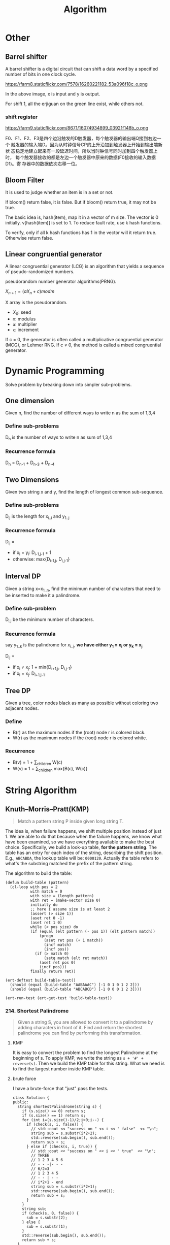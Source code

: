 #+TITLE: Algorithm

* Other

** Barrel shifter

A barrel shifter is a digital circuit that can shift a data word
by a specified number of bits in one clock cycle.

https://farm8.staticflickr.com/7578/16260221182_53a096f18c_o.png

In the above image, x is input and y is output.

For shift 1, all the erjiguan on the green line exist, while others
not.

*** shift register

https://farm9.staticflickr.com/8671/16074934899_03921f148b_o.png

F0、F1、F2、F3是四个边沿触发的D触发器，每个触发器的输出端Q接到右边一个
触发器的输入端D。因为从时钟信号CP的上升沿加到触发器上开始到输出端新状
态稳定地建立起来有一段延迟时间，所以当时钟信号同时加到四个触发器上时，
每个触发器接收的都是左边一个触发器中原来的数据(F0接收的输入数据D1)。寄
存器中的数据依次右移一位。

** Bloom Filter

It is used to judge whether an item is in a set or not.

If bloom() return false, it is false. But if bloom() return true,
it may not be true.

The basic idea is, hash(item), map it in a vector of m size.
The vector is 0 initially.
v[hash(item)] is set to 1.
To reduce fault rate, use k hash functions.

To verify, only if all k hash functions has 1 in the vector will it return true.
Otherwise return false.


** Linear congruential generator

A linear congruential generator (LCG)
is an algorithm that yields a sequence of pseudo-randomized numbers.

pseudorandom number generator algorithms(PRNG).

$X_{n+1} = (aX_n+c) mod m$

X array is the pseudorandom.

 * $X_0$: seed
 * =m=: modulus
 * =a=: multiplier
 * =c=: increment

If c = 0,
the generator is often called a multiplicative congruential generator (MCG),
or Lehmer RNG.
If c ≠ 0, the method is called a mixed congruential generator.



* Dynamic Programming
Solve problem by breaking down into simpler sub-problems.

** One dimension
Given n, find the number of different ways to write n as the sum of 1,3,4

*** Define sub-problems
D_n is the number of ways to write n as sum of 1,3,4

*** Recurrence formula
D_n = D_{n-1} + D_{n-3} + D_{n-4}

** Two Dimensions
Given two string x and y, find the length of longest common sub-sequence.

*** Define sub-problems

D_{ij} is the length for x_{i..i} and y_{1..j}

*** Recurrence formula
D_{ij} =
- if x_i = y_i: D_{i-1,j-1} + 1
- otherwise: max{D_{i-1,j}, D_{i,j-1}}

** Interval DP
Given a string x=x_{1..n},
find the minimum number of characters that need to be inserted to make it a palindrome.

*** Define sub-problem
D_{i,j} be the minimum number of characters.

*** Recurrence formula
say y_{1..k} is the palindrome for x_{i..j},
*we have either y_1 = x_i or y_k = x_j*

D_{ij} =
- if x_i \neq x_j: 1 + min{D_{i+1,j}, D_{i,j-1}}
- if x_i = x_j: D_{i+1,j-1}

** Tree DP
Given a tree, color nodes black as many as possible without coloring two adjacent nodes.

*** Define
- B(r) as the maximum nodes if the (root) node r is colored black.
- W(r) as the maximum nodes if the (root) node r is colored white.

*** Recurrence
- B(v) = 1 + \sum_{children} W(c)
- W(v) = 1 + \sum_{children} max{B(c), W(c)}


* String Algorithm

** Knuth–Morris–Pratt(KMP)
#+BEGIN_QUOTE
Match a pattern string P inside given long string T.
#+END_QUOTE

The idea is, when failure happens, we shift multiple position instead of just 1.
We are able to do that because when the failure happens, we know what have been examined, so we have everything available to make the best choice.
Specifically, we build a look-up table, *for the pattern string*.
The table has an entry for each index of the string, describing the shift position.
E.g., =ABCABDA=, the lookup table will be: =0000120=.
Actually the table refers to what's the substring matched the prefix of the pattern string.

The algorithm to build the table:

#+BEGIN_SRC lisp-interaction
  (defun build-table (pattern)
    (cl-loop with pos = 2
             with match = 0
             with size = (length pattern)
             with ret = (make-vector size 0)
             initially do
             ;; here I assume size is at least 2
             (assert (> size 1))
             (aset ret 0 -1)
             (aset ret 1 0)
             while (< pos size) do
             (if (equal (elt pattern (- pos 1)) (elt pattern match))
                 (progn
                   (aset ret pos (+ 1 match))
                   (incf match)
                   (incf pos))
               (if (> match 0)
                   (setq match (elt ret match))
                 (aset ret pos 0)
                 (incf pos)))
             finally return ret))

  (ert-deftest build-table-test()
    (should (equal (build-table "AABAAAC") [-1 0 1 0 1 2 2]))
    (should (equal (build-table "ABCABCD") [-1 0 0 0 1 2 3])))

  (ert-run-test (ert-get-test 'build-table-test))
#+END_SRC

*** 214. Shortest Palindrome
#+BEGIN_QUOTE
Given a string S, you are allowed to convert it to a palindrome by adding characters in front of it. Find and return the shortest palindrome you can find by performing this transformation.
#+END_QUOTE

**** KMP

It is easy to convert the problem to find the longest Palindrome at the beginning of s.
To apply KMP, we write the string as =s + '#' + reverse(s)=.
Then we build the KMP table for this string.
What we need is to find the largest number inside KMP table.

**** brute force
I have a brute-force that "just" pass the tests.

#+BEGIN_SRC C++
class Solution {
public:
  string shortestPalindrome(string s) {
    if (s.size() == 0) return s;
    if (s.size() == 1) return s;
    for (int i=(s.size()-1)/2;i>0;i--) {
      if (check(s, i, false)) {
        // std::cout << "success on " << i << " false"  << "\n";
        string sub = s.substr(i*2+2);
        std::reverse(sub.begin(), sub.end());
        return sub + s;
      } else if (check(s, i, true)) {
        // std::cout << "success on " << i << " true"  << "\n";
        // THREE
        // 1 2 3 4 5 6
        // - - -|- - -
        // 6/2=3
        // 1 2 3 4 5
        // - - | - -
        // i*2+1 - end
        string sub = s.substr(i*2+1);
        std::reverse(sub.begin(), sub.end());
        return sub + s;
      }
    }
    string sub;
    if (check(s, 0, false)) {
      sub = s.substr(2);
    } else {
      sub = s.substr(1);
    }
    std::reverse(sub.begin(), sub.end());
    return sub + s;
  }
  /**
   * on: pivot on idx or not
   */
  bool check(string &s, int idx, bool on) {
    // std::cout << idx  << "\n";
    if (idx <0 || idx >= (int)s.size()) return false;
    int i=0,j=0;
    if (on) {
      i=idx-1;
      j=idx+1;
    } else {
      i = idx;
      j = idx+1;
    }
    int size = s.size();
    while (i >= 0) {
      if (j >= size) return false;
      if (s[i] != s[j]) return false;
      i--;
      j++;
    }
    return true;
  }
};
#+END_SRC

** Boyer Moore

It is a string match algorithm.

The rule lookup is in a hash table,
which can be formed during proprocessing of pattern.

In the following examples, the lower case denote the matched or unmatched part for illustration purpose only.
They are upper case when considering matching.
*** Bad Character Rule
Match from last. In the below example, the suffix =MAN= matches, but =N= does not match. Shift the pattern so that the first N (counted from last) go to the =N= place.

#+begin_src text
- - - - X - - K - - -
A N P A n M A N A M -
- N n A A M A N - - -
- - - N n A A M A N -
#+end_src

from right end to left.
when a mismatch happens at `n`,
find to left a `n`, then shift it to the position.

*** Good Suffix Rule
Similar to the bad rule, find the matched, in this case =NAM=.
Then, if an failure happens, move the same part to the left of that match (in this case another =NAM= at the left) to that position.
#+begin_src text
- - - - X - - K - - - - -
M A N P A n a m A N A P -
A n a m P n a m - - - - -
- - - - A n a m P N A M -
#+end_src

when a mismatch happens,
=nam= is the longest good suffix.
Find =nam= to the left,
and shift it to the position.

*** Galil Rule

As opposed to shifting, the Galil rule deals with speeding up the actual comparisons done at each alignment by skipping sections that are known to match.
Suppose that at an alignment k1,
P is compared with T down to character c of T.
Then if P is shifted to k2 such that its left end is between c and k1,
in the next comparison phase a prefix of P must match the substring T[(k2 - n)..k1].
Thus if the comparisons get down to position k1 of T,
an occurrence of P can be recorded without explicitly comparing past k1.
In addition to increasing the efficiency of Boyer-Moore,
the Galil rule is required for proving linear-time execution in the worst case.

** Rabin-Karp Algorithm

It is a string searching algorithm.

The Naive Solution for string search:

#+begin_src C
int func(char s[], int n, char pattern[], int m) {
  char *ps,*pp; //*
  ps=s;
  pp=pattern;
  for (i=0;i<n-m+1;) {
    if (*pp=='\0') return i; //*
    if (*ps == *pp) { //*
      ps++;pp++;
    } else {
      i++;
      ps=s+i;
      pp=pattern;
    }
  }
}
#+end_src

The running time is $O(mn)$.

The Rabin-Karp algorithm use hash for pattern match.
First calculate ~hash(pattern)~.
Then for every s[i,i+m-1], calculate the hash.
Then compare them.

The key of the algorithm is the hash function.
If the hash function need time m to compute, then it is still $O(mn)$.
If the collision happens often, then even if hash matches, we still need to verify.

Key point is to select a hast function, such that =hash(i,i+m-1)= can be computed
by ~hash(i-1,i+m-2)~.

If add all characters' ASCII together, collision is often.

The used hash function is:
select a large prime as base, 101 for example.
Hash value is:

\begin{equation}
hash("abc") = ASCII('a')*101^2 + ASCII('b')*101^1 + ASCII('c')*101^0
\end{equation}

Rabin-Karp is not so good for single string match because the worst case is $O(mn)$,
but it is the algorithm of choice for multiple pattern search.

K patterns, in a large string s, find any one of the K patterns.

*** Rolling Hash

**** Rabin-Karp rolling hash

**** Cyclic Polynomial (Buzhash)

=s(a)= means shift a left.

\begin{equation}
H=s^{k-1}(h(c_1)) \oplus s^{k-2}(h(c_2)) \oplus \ldots \oplus s(h(c_{k-1})) \oplus h(c_k)
\end{equation}

=h= is a tabulation hashing.

To remove $c_1$ and add $c_{k+1}$:

\begin{equation}
H = s(H) \oplus s^k(h(c_1)) \oplus h(c_{k+1})
\end{equation}

*** Tabulation hashing

input key is =p= bits, output is =q= bits.
choose a =r= less then =p=, and $t=\lceil p/r \rceil$.

view a key as t r-bit numbers. Use a lookup table filled with random values
to compute hash value for each of t numbers. Xor them together.

The choice of r should be made in such a way that this table is not too large,
so that it fits into the computer's cache memory.
